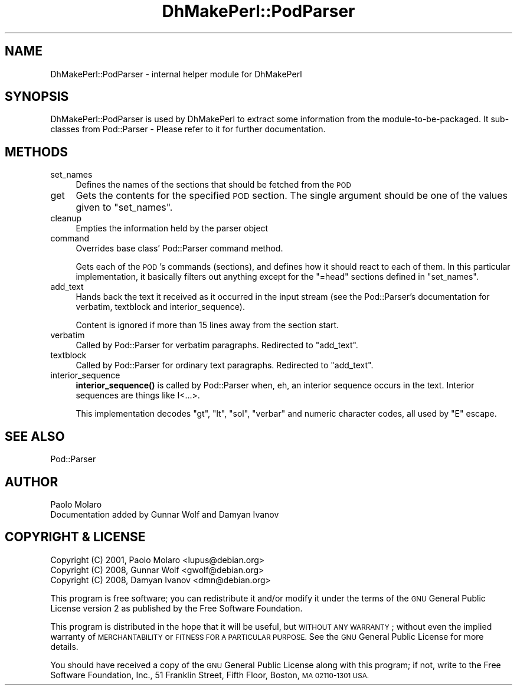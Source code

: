 .\" Automatically generated by Pod::Man 4.10 (Pod::Simple 3.35)
.\"
.\" Standard preamble:
.\" ========================================================================
.de Sp \" Vertical space (when we can't use .PP)
.if t .sp .5v
.if n .sp
..
.de Vb \" Begin verbatim text
.ft CW
.nf
.ne \\$1
..
.de Ve \" End verbatim text
.ft R
.fi
..
.\" Set up some character translations and predefined strings.  \*(-- will
.\" give an unbreakable dash, \*(PI will give pi, \*(L" will give a left
.\" double quote, and \*(R" will give a right double quote.  \*(C+ will
.\" give a nicer C++.  Capital omega is used to do unbreakable dashes and
.\" therefore won't be available.  \*(C` and \*(C' expand to `' in nroff,
.\" nothing in troff, for use with C<>.
.tr \(*W-
.ds C+ C\v'-.1v'\h'-1p'\s-2+\h'-1p'+\s0\v'.1v'\h'-1p'
.ie n \{\
.    ds -- \(*W-
.    ds PI pi
.    if (\n(.H=4u)&(1m=24u) .ds -- \(*W\h'-12u'\(*W\h'-12u'-\" diablo 10 pitch
.    if (\n(.H=4u)&(1m=20u) .ds -- \(*W\h'-12u'\(*W\h'-8u'-\"  diablo 12 pitch
.    ds L" ""
.    ds R" ""
.    ds C` ""
.    ds C' ""
'br\}
.el\{\
.    ds -- \|\(em\|
.    ds PI \(*p
.    ds L" ``
.    ds R" ''
.    ds C`
.    ds C'
'br\}
.\"
.\" Escape single quotes in literal strings from groff's Unicode transform.
.ie \n(.g .ds Aq \(aq
.el       .ds Aq '
.\"
.\" If the F register is >0, we'll generate index entries on stderr for
.\" titles (.TH), headers (.SH), subsections (.SS), items (.Ip), and index
.\" entries marked with X<> in POD.  Of course, you'll have to process the
.\" output yourself in some meaningful fashion.
.\"
.\" Avoid warning from groff about undefined register 'F'.
.de IX
..
.nr rF 0
.if \n(.g .if rF .nr rF 1
.if (\n(rF:(\n(.g==0)) \{\
.    if \nF \{\
.        de IX
.        tm Index:\\$1\t\\n%\t"\\$2"
..
.        if !\nF==2 \{\
.            nr % 0
.            nr F 2
.        \}
.    \}
.\}
.rr rF
.\"
.\" Accent mark definitions (@(#)ms.acc 1.5 88/02/08 SMI; from UCB 4.2).
.\" Fear.  Run.  Save yourself.  No user-serviceable parts.
.    \" fudge factors for nroff and troff
.if n \{\
.    ds #H 0
.    ds #V .8m
.    ds #F .3m
.    ds #[ \f1
.    ds #] \fP
.\}
.if t \{\
.    ds #H ((1u-(\\\\n(.fu%2u))*.13m)
.    ds #V .6m
.    ds #F 0
.    ds #[ \&
.    ds #] \&
.\}
.    \" simple accents for nroff and troff
.if n \{\
.    ds ' \&
.    ds ` \&
.    ds ^ \&
.    ds , \&
.    ds ~ ~
.    ds /
.\}
.if t \{\
.    ds ' \\k:\h'-(\\n(.wu*8/10-\*(#H)'\'\h"|\\n:u"
.    ds ` \\k:\h'-(\\n(.wu*8/10-\*(#H)'\`\h'|\\n:u'
.    ds ^ \\k:\h'-(\\n(.wu*10/11-\*(#H)'^\h'|\\n:u'
.    ds , \\k:\h'-(\\n(.wu*8/10)',\h'|\\n:u'
.    ds ~ \\k:\h'-(\\n(.wu-\*(#H-.1m)'~\h'|\\n:u'
.    ds / \\k:\h'-(\\n(.wu*8/10-\*(#H)'\z\(sl\h'|\\n:u'
.\}
.    \" troff and (daisy-wheel) nroff accents
.ds : \\k:\h'-(\\n(.wu*8/10-\*(#H+.1m+\*(#F)'\v'-\*(#V'\z.\h'.2m+\*(#F'.\h'|\\n:u'\v'\*(#V'
.ds 8 \h'\*(#H'\(*b\h'-\*(#H'
.ds o \\k:\h'-(\\n(.wu+\w'\(de'u-\*(#H)/2u'\v'-.3n'\*(#[\z\(de\v'.3n'\h'|\\n:u'\*(#]
.ds d- \h'\*(#H'\(pd\h'-\w'~'u'\v'-.25m'\f2\(hy\fP\v'.25m'\h'-\*(#H'
.ds D- D\\k:\h'-\w'D'u'\v'-.11m'\z\(hy\v'.11m'\h'|\\n:u'
.ds th \*(#[\v'.3m'\s+1I\s-1\v'-.3m'\h'-(\w'I'u*2/3)'\s-1o\s+1\*(#]
.ds Th \*(#[\s+2I\s-2\h'-\w'I'u*3/5'\v'-.3m'o\v'.3m'\*(#]
.ds ae a\h'-(\w'a'u*4/10)'e
.ds Ae A\h'-(\w'A'u*4/10)'E
.    \" corrections for vroff
.if v .ds ~ \\k:\h'-(\\n(.wu*9/10-\*(#H)'\s-2\u~\d\s+2\h'|\\n:u'
.if v .ds ^ \\k:\h'-(\\n(.wu*10/11-\*(#H)'\v'-.4m'^\v'.4m'\h'|\\n:u'
.    \" for low resolution devices (crt and lpr)
.if \n(.H>23 .if \n(.V>19 \
\{\
.    ds : e
.    ds 8 ss
.    ds o a
.    ds d- d\h'-1'\(ga
.    ds D- D\h'-1'\(hy
.    ds th \o'bp'
.    ds Th \o'LP'
.    ds ae ae
.    ds Ae AE
.\}
.rm #[ #] #H #V #F C
.\" ========================================================================
.\"
.IX Title "DhMakePerl::PodParser 3pm"
.TH DhMakePerl::PodParser 3pm "2018-09-14" "perl v5.28.1" "User Contributed Perl Documentation"
.\" For nroff, turn off justification.  Always turn off hyphenation; it makes
.\" way too many mistakes in technical documents.
.if n .ad l
.nh
.SH "NAME"
DhMakePerl::PodParser \- internal helper module for DhMakePerl
.SH "SYNOPSIS"
.IX Header "SYNOPSIS"
DhMakePerl::PodParser is used by DhMakePerl to extract some
information from the module-to-be-packaged. It sub-classes from
Pod::Parser \- Please refer to it for further documentation.
.SH "METHODS"
.IX Header "METHODS"
.IP "set_names" 4
.IX Item "set_names"
Defines the names of the sections that should be fetched from the \s-1POD\s0
.IP "get" 4
.IX Item "get"
Gets the contents for the specified \s-1POD\s0 section. The single argument should be
one of the values given to \*(L"set_names\*(R".
.IP "cleanup" 4
.IX Item "cleanup"
Empties the information held by the parser object
.IP "command" 4
.IX Item "command"
Overrides base class' Pod::Parser command method.
.Sp
Gets each of the \s-1POD\s0's commands
(sections), and defines how it should react to each of them. In this
particular implementation, it basically filters out anything except
for the \f(CW\*(C`=head\*(C'\fR sections defined in \*(L"set_names\*(R".
.IP "add_text" 4
.IX Item "add_text"
Hands back the text it received as it occurred in the input stream (see the
Pod::Parser's documentation for verbatim,
textblock and
interior_sequence).
.Sp
Content is ignored if more than 15 lines away from the section start.
.IP "verbatim" 4
.IX Item "verbatim"
Called by Pod::Parser for verbatim paragraphs. Redirected to \*(L"add_text\*(R".
.IP "textblock" 4
.IX Item "textblock"
Called by Pod::Parser for ordinary text paragraphs. Redirected to
\&\*(L"add_text\*(R".
.IP "interior_sequence" 4
.IX Item "interior_sequence"
\&\fBinterior_sequence()\fR is called by
Pod::Parser when, eh, an interior sequence occurs in the text. Interior
sequences are things like I<...>.
.Sp
This implementation decodes \f(CW\*(C`gt\*(C'\fR, \f(CW\*(C`lt\*(C'\fR, \f(CW\*(C`sol\*(C'\fR, \f(CW\*(C`verbar\*(C'\fR and numeric
character codes, all used by \f(CW\*(C`E\*(C'\fR escape.
.SH "SEE ALSO"
.IX Header "SEE ALSO"
Pod::Parser
.SH "AUTHOR"
.IX Header "AUTHOR"
.IP "Paolo Molaro" 4
.IX Item "Paolo Molaro"
.PD 0
.IP "Documentation added by Gunnar Wolf and Damyan Ivanov" 4
.IX Item "Documentation added by Gunnar Wolf and Damyan Ivanov"
.PD
.SH "COPYRIGHT & LICENSE"
.IX Header "COPYRIGHT & LICENSE"
.IP "Copyright (C) 2001, Paolo Molaro <lupus@debian.org>" 4
.IX Item "Copyright (C) 2001, Paolo Molaro <lupus@debian.org>"
.PD 0
.IP "Copyright (C) 2008, Gunnar Wolf <gwolf@debian.org>" 4
.IX Item "Copyright (C) 2008, Gunnar Wolf <gwolf@debian.org>"
.IP "Copyright (C) 2008, Damyan Ivanov <dmn@debian.org>" 4
.IX Item "Copyright (C) 2008, Damyan Ivanov <dmn@debian.org>"
.PD
.PP
This program is free software; you can redistribute it and/or modify it under
the terms of the \s-1GNU\s0 General Public License version 2 as published by the Free
Software Foundation.
.PP
This program is distributed in the hope that it will be useful, but \s-1WITHOUT ANY
WARRANTY\s0; without even the implied warranty of \s-1MERCHANTABILITY\s0 or \s-1FITNESS FOR A
PARTICULAR PURPOSE.\s0  See the \s-1GNU\s0 General Public License for more details.
.PP
You should have received a copy of the \s-1GNU\s0 General Public License along with
this program; if not, write to the Free Software Foundation, Inc., 51 Franklin
Street, Fifth Floor, Boston, \s-1MA 02110\-1301 USA.\s0
